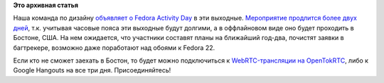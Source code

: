 .. title: Fedora Design Team FAD
.. slug: fedora-design-team-fad
.. date: 2015-01-15 16:59:18
.. tags:
.. category:
.. link:
.. description:
.. type: text
.. author: Peter Lemenkov

**Это архивная статья**


Наша команда по дизайну `объявляет о Fedora Activity
Day <http://blog.linuxgrrl.com/2015/01/14/fedora-design-team-fad-this-weekend/>`__
в эти выходные. `Мероприятие продлится более двух
дней <https://apps.fedoraproject.org/calendar/design-FAD/2015/1/12/>`__,
т.к. учитывая часовые пояса эти выходные будут долгими, а в оффлайновом
виде оно будет проходить в Бостоне, США. На нем ожидается, что участники
составят планы на ближайший год-два, почистят заявки в багтрекере,
возможно даже поработают над обоями к Fedora 22.

Если кто не сможет заехать в Бостон, то будет можно подключиться к
`WebRTC-трансляции на OpenTokRTC <https://opentokrtc.com/design-fad>`__,
либо к Google Hangouts на все три дня. Присоединяйтесь!
